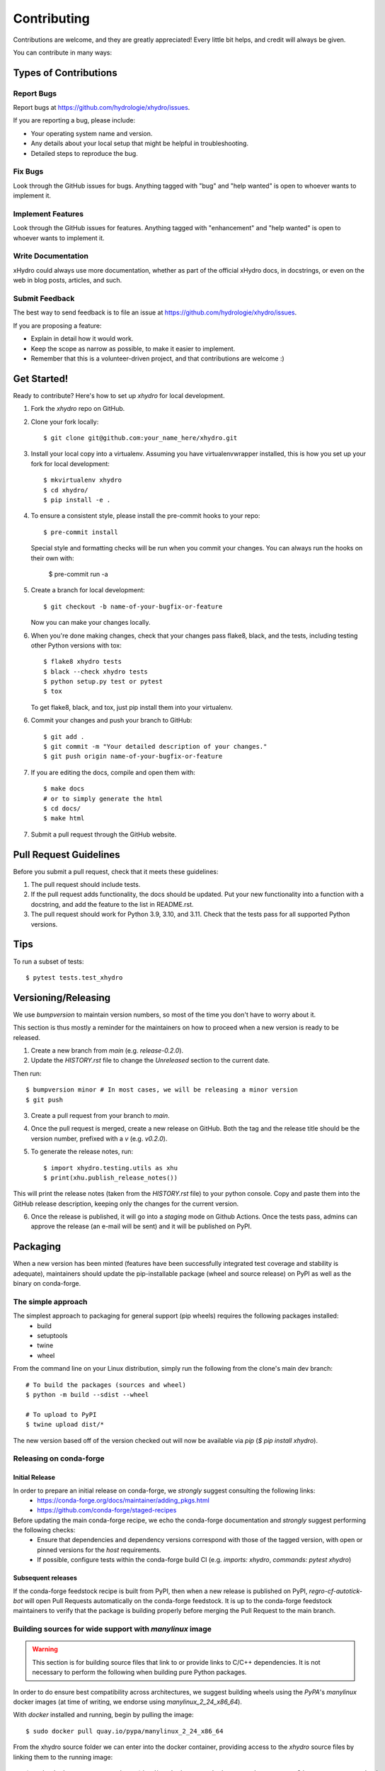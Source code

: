 .. highlight:: shell

============
Contributing
============

Contributions are welcome, and they are greatly appreciated! Every little bit
helps, and credit will always be given.

You can contribute in many ways:

Types of Contributions
----------------------

Report Bugs
~~~~~~~~~~~

Report bugs at https://github.com/hydrologie/xhydro/issues.

If you are reporting a bug, please include:

* Your operating system name and version.
* Any details about your local setup that might be helpful in troubleshooting.
* Detailed steps to reproduce the bug.

Fix Bugs
~~~~~~~~

Look through the GitHub issues for bugs. Anything tagged with "bug" and "help
wanted" is open to whoever wants to implement it.

Implement Features
~~~~~~~~~~~~~~~~~~

Look through the GitHub issues for features. Anything tagged with "enhancement"
and "help wanted" is open to whoever wants to implement it.

Write Documentation
~~~~~~~~~~~~~~~~~~~

xHydro could always use more documentation, whether as part of the
official xHydro docs, in docstrings, or even on the web in blog posts,
articles, and such.

Submit Feedback
~~~~~~~~~~~~~~~

The best way to send feedback is to file an issue at https://github.com/hydrologie/xhydro/issues.

If you are proposing a feature:

* Explain in detail how it would work.
* Keep the scope as narrow as possible, to make it easier to implement.
* Remember that this is a volunteer-driven project, and that contributions
  are welcome :)

Get Started!
------------

Ready to contribute? Here's how to set up `xhydro` for local development.

1. Fork the `xhydro` repo on GitHub.
2. Clone your fork locally::

    $ git clone git@github.com:your_name_here/xhydro.git

3. Install your local copy into a virtualenv. Assuming you have virtualenvwrapper installed, this is how you set up your fork for local development::

    $ mkvirtualenv xhydro
    $ cd xhydro/
    $ pip install -e .

4. To ensure a consistent style, please install the pre-commit hooks to your repo::

    $ pre-commit install

   Special style and formatting checks will be run when you commit your changes. You
   can always run the hooks on their own with:

    $ pre-commit run -a

5. Create a branch for local development::

    $ git checkout -b name-of-your-bugfix-or-feature

   Now you can make your changes locally.

6. When you're done making changes, check that your changes pass flake8, black, and the
   tests, including testing other Python versions with tox::

    $ flake8 xhydro tests
    $ black --check xhydro tests
    $ python setup.py test or pytest
    $ tox

   To get flake8, black, and tox, just pip install them into your virtualenv.

6. Commit your changes and push your branch to GitHub::

    $ git add .
    $ git commit -m "Your detailed description of your changes."
    $ git push origin name-of-your-bugfix-or-feature

7. If you are editing the docs, compile and open them with::

    $ make docs
    # or to simply generate the html
    $ cd docs/
    $ make html

7. Submit a pull request through the GitHub website.

Pull Request Guidelines
-----------------------

Before you submit a pull request, check that it meets these guidelines:

1. The pull request should include tests.
2. If the pull request adds functionality, the docs should be updated. Put
   your new functionality into a function with a docstring, and add the
   feature to the list in README.rst.
3. The pull request should work for Python 3.9, 3.10, and 3.11. Check that the tests pass for all supported Python versions.

Tips
----

To run a subset of tests::

$ pytest tests.test_xhydro


Versioning/Releasing
--------------------

We use `bumpversion` to maintain version numbers, so most of the time you don't have to worry about it.

This section is thus mostly a reminder for the maintainers on how to proceed when a new version is ready to be released.

1. Create a new branch from `main` (e.g. `release-0.2.0`).
2. Update the `HISTORY.rst` file to change the `Unreleased` section to the current date.

Then run::

$ bumpversion minor # In most cases, we will be releasing a minor version
$ git push

3. Create a pull request from your branch to `main`.
4. Once the pull request is merged, create a new release on GitHub. Both the tag and the release title should be the version number, prefixed with a `v` (e.g. `v0.2.0`).
5. To generate the release notes, run::

    $ import xhydro.testing.utils as xhu
    $ print(xhu.publish_release_notes())

This will print the release notes (taken from the `HISTORY.rst` file) to your python console. Copy and paste them into the GitHub release description, keeping only the changes for the current version.

6. Once the release is published, it will go into a `staging` mode on Github Actions. Once the tests pass, admins can approve the release (an e-mail will be sent) and it will be published on PyPI.

Packaging
---------

When a new version has been minted (features have been successfully integrated test coverage and stability is adequate),
maintainers should update the pip-installable package (wheel and source release) on PyPI as well as the binary on conda-forge.

The simple approach
~~~~~~~~~~~~~~~~~~~

The simplest approach to packaging for general support (pip wheels) requires the following packages installed:
 * build
 * setuptools
 * twine
 * wheel

From the command line on your Linux distribution, simply run the following from the clone's main dev branch::

    # To build the packages (sources and wheel)
    $ python -m build --sdist --wheel

    # To upload to PyPI
    $ twine upload dist/*

The new version based off of the version checked out will now be available via `pip` (`$ pip install xhydro`).

Releasing on conda-forge
~~~~~~~~~~~~~~~~~~~~~~~~

Initial Release
^^^^^^^^^^^^^^^

In order to prepare an initial release on conda-forge, we *strongly* suggest consulting the following links:
 * https://conda-forge.org/docs/maintainer/adding_pkgs.html
 * https://github.com/conda-forge/staged-recipes

Before updating the main conda-forge recipe, we echo the conda-forge documentation and *strongly* suggest performing the following checks:
 * Ensure that dependencies and dependency versions correspond with those of the tagged version, with open or pinned versions for the `host` requirements.
 * If possible, configure tests within the conda-forge build CI (e.g. `imports: xhydro`, `commands: pytest xhydro`)

Subsequent releases
^^^^^^^^^^^^^^^^^^^

If the conda-forge feedstock recipe is built from PyPI, then when a new release is published on PyPI, `regro-cf-autotick-bot` will open Pull Requests automatically on the conda-forge feedstock.
It is up to the conda-forge feedstock maintainers to verify that the package is building properly before merging the Pull Request to the main branch.

Building sources for wide support with `manylinux` image
~~~~~~~~~~~~~~~~~~~~~~~~~~~~~~~~~~~~~~~~~~~~~~~~~~~~~~~~

.. warning::
    This section is for building source files that link to or provide links to C/C++ dependencies.
    It is not necessary to perform the following when building pure Python packages.

In order to do ensure best compatibility across architectures, we suggest building wheels using the `PyPA`'s `manylinux`
docker images (at time of writing, we endorse using `manylinux_2_24_x86_64`).

With `docker` installed and running, begin by pulling the image::

    $ sudo docker pull quay.io/pypa/manylinux_2_24_x86_64

From the xhydro source folder we can enter into the docker container, providing access to the `xhydro` source files by linking them to the running image::

    $ sudo docker run --rm -ti -v $(pwd):/xhydro -w /xhydro quay.io/pypa/manylinux_2_24_x86_64 bash

Finally, to build the wheel, we run it against the provided Python3.8 binary::

    $ /opt/python/cp38-cp38m/bin/python setup.py sdist bdist_wheel

This will then place two files in `xhydro/dist/` ("xhydro-1.2.3-py3-none-any.whl" and "xhydro-1.2.3.tar.gz").
We can now leave our docker container (`$ exit`) and continue with uploading the files to PyPI::

    $ twine upload dist/*
